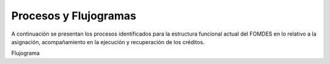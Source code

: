 **********************
Procesos y Flujogramas
**********************

A continuación se presentan los procesos identificados para la estructura funcional actual del
FOMDES en lo relativo a la asignación, acompañamiento en la ejecución y recuperación de los
créditos.

+---------------------------------------------------+
|Nombre del Proceso: Solicitud de Crédito           |
|                                                   |
|Descripción: Abarca desde la solicitud de información |
| por parte del beneficiario/-a hasta su entrega a Secretaría Ejecutiva  |
|Unidad ejecutora: Gerencia de Crédito              |
+===============+====================+==============+
|     Entrada   |      Actividades   |   Salida     |
+---------------+--------------------+--------------+
|               |                    |              |
|               |                    |              |
|               |                    |              |
+---------------+--------------------+--------------+
|               |                    |              |
|               |                    |              |
|               |                    |              |
+---------------+--------------------+--------------+

Flujograma

.. graphviz::

   digraph G05 { rankdir=LR; node [shape=box, style=rounded];

    subgraph clusterA { labeljust=l; label="any-section@company.com";
     AS [label="", shape=circle, width="0.3"];
     AE [label="", shape=circle, width="0.3", style=bold];
     A1 [label="A1: Daily\nReport"];
     A2 [label="A2: Memo"];

     AS -> A1;
     A2 -> AE;
     A1 -> A2 [style=invis];
    }

    subgraph clusterB { labeljust=l; label="section-leader@company.com";
     B1 [label="B1: Review"];
    }

   A1 -> B1 [tailport=sw,headport=nw]; // *Specify positions of tail port and head port*
   B1 -> A1 [arrowtail=odiamond, label="NG"];
   B1 -> A2 [arrowtail=rcrowlvee];
   }


